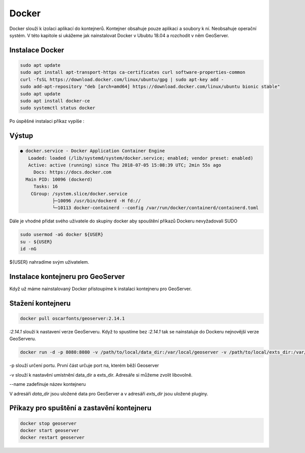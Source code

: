 .. |aplikace_ikona| image:: images/aplikace_ikona.png
   :width: 1.5em

.. _label: instalace-docker

.. index::
   single: Docker
   see: Docker; Instalace

Docker
------

Docker slouží k izolaci aplikací do kontejnerů. Kontejner obsahuje pouze aplikaci a soubory k ní. Neobsahuje operační systém. V této kapitole si ukážeme jak nainstalovat Docker v Ububtu 18.04 a rozchodit v něm GeoServer.

Instalace Docker
================
               
.. code-block:: bash
      
	sudo apt update
	sudo apt install apt-transport-https ca-certificates curl software-properties-common
	curl -fsSL https://download.docker.com/linux/ubuntu/gpg | sudo apt-key add -
	sudo add-apt-repository "deb [arch=amd64] https://download.docker.com/linux/ubuntu bionic stable"
	sudo apt update
	sudo apt install docker-ce
	sudo systemctl status docker

Po úspěšné instalaci příkaz vypíše :

Výstup
======             
.. code-block:: bash

	● docker.service - Docker Application Container Engine
	   Loaded: loaded (/lib/systemd/system/docker.service; enabled; vendor preset: enabled)
	   Active: active (running) since Thu 2018-07-05 15:08:39 UTC; 2min 55s ago
	     Docs: https://docs.docker.com
	  Main PID: 10096 (dockerd)
	     Tasks: 16
   	    CGroup: /system.slice/docker.service
           	    ├─10096 /usr/bin/dockerd -H fd://
          	    └─10113 docker-containerd --config /var/run/docker/containerd/containerd.toml

Dále je vhodné přidat svého uživatele do skupiny docker aby spouštění příkazů Dockeru nevyžadovali SUDO

.. code-block:: bash

	sudo usermod -aG docker ${USER}
	su - ${USER}
	id -nG

${USER} nahradíme svým uživatelem.

Instalace kontejneru pro GeoServer
==================================

Když už máme nainstalovaný Docker přistoupíme k instalaci kontejneru pro GeoServer. 

Stažení kontejneru
==================

.. code-block:: bash

	docker pull oscarfonts/geoserver:2.14.1

`:2.14.1` slouží k nastavení verze GeoServeru. Když to spustíme bez `:2.14.1` tak se nainstaluje do Dockeru nejnovější verze GeoServeru.

.. code-block:: bash

	docker run -d -p 8080:8080 -v /path/to/local/data_dir:/var/local/geoserver -v /path/to/local/exts_dir:/var/local/geoserver-exts --name=geoserver oscarfonts/geoserver:2.14.1

-p slouží určení portu. První část určuje port na, kterém běží Geoserver

-v slouží k nastavění umístnění data_dir a exts_dir. Adresáře si můžeme zvolit libovolně. 

--name zadefinuje název kontejneru 

V adresáři `data_dir` jsou uložené data pro GeoServer a v adresáři `exts_dir` jsou uložené pluginy.

Příkazy pro spuštění a zastavění kontejneru
===========================================

.. code-block:: bash

	docker stop geoserver
	docker start geoserver
	docker restart geoserver
